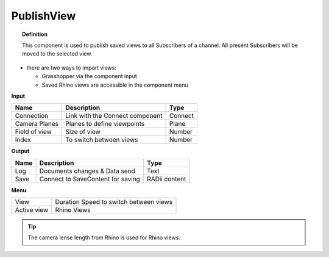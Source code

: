 ************
PublishView
************

.. image:: ../images/Publish/Publish_view.png
    :scale: 80 %

.. topic:: Definition
  
  This component is used to publish saved views to all Subscribers of a channel. All present Subscribers will be moved to the selected view.

- there are two ways to import views:
  
  - Grasshopper via the component input
  - Saved Rhino views are accessible in the component menu

**Input**

.. table::
  :align: left

  =============   ======================================  ==============
  Name            Description                             Type
  =============   ======================================  ==============
  Connection      Link with the Connect component         Connect
  Camera Planes   Planes to define viewpoints             Plane
  Field of view   Size of view                            Number
  Index           To switch between views                 Number
  =============   ======================================  ==============

**Output**

.. table::
  :align: left
    
  =======   ======================================  ==============
  Name      Description                             Type
  =======   ======================================  ==============
  Log       Documents changes & Data send           Text
  Save      Connect to SaveContent for saving       RADii content
  =======   ======================================  ==============

**Menu**

.. table::
  :align: left
    
  =========== ======================================  
  View        Duration Speed to switch between views
  Active view Rhino Views
  =========== ======================================

.. tip:: 

  The camera lense length from Rhino is used for Rhino views.